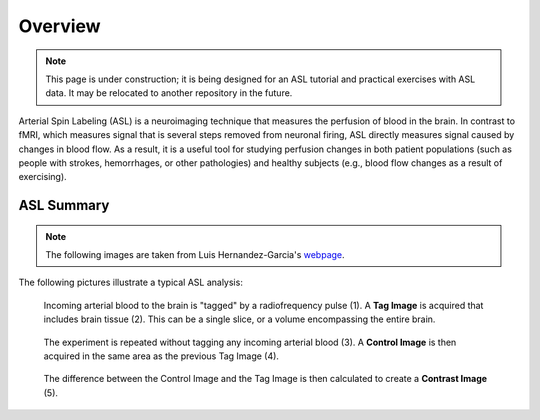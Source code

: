 .. _ASL:


Overview
==========

.. note::
  This page is under construction; it is being designed for an ASL tutorial and practical exercises with ASL data. It may be relocated to another repository in the future.
  

Arterial Spin Labeling (ASL) is a neuroimaging technique that measures the perfusion of blood in the brain. In contrast to fMRI, which measures signal that is several steps removed from neuronal firing, ASL directly measures signal caused by changes in blood flow. As a result, it is a useful tool for studying perfusion changes in both patient populations (such as people with strokes, hemorrhages, or other pathologies) and healthy subjects (e.g., blood flow changes as a result of exercising).


ASL Summary
---------

.. note::
  The following images are taken from Luis Hernandez-Garcia's `webpage <http://fmri.research.umich.edu/research/main_topics/asl.php>`__.
  
The following pictures illustrate a typical ASL analysis:


.. figure:: asl_step1_step2.jpg

  Incoming arterial blood to the brain is "tagged" by a radiofrequency pulse \(1\). A **Tag Image** is acquired that includes brain tissue \(2\). This can be a single slice, or a volume encompassing the entire brain.
  

.. figure:: asl_step3_step4.jpg

  The experiment is repeated without tagging any incoming arterial blood \(3\). A **Control Image** is then acquired in the same area as the previous Tag Image \(4\).
  

.. figure:: asl_step5.jpg

  The difference between the Control Image and the Tag Image is then calculated to create a **Contrast Image** \(5\).

